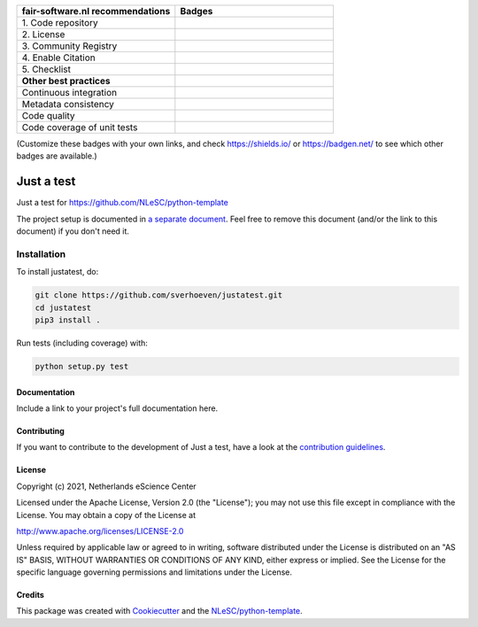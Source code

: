.. list-table::
   :widths: 25 25
   :header-rows: 1

   * - fair-software.nl recommendations
     - Badges
   * - \1. Code repository
     - |GitHub Badge|
   * - \2. License
     - |License Badge|
   * - \3. Community Registry
     - |PyPI Badge| |Research Software Directory Badge|
   * - \4. Enable Citation
     - |Zenodo Badge|
   * - \5. Checklist
     - |CII Best Practices Badge|
   * - **Other best practices**
     -
   * - Continuous integration
     - |Python Build| |PyPI Publish|
   * - Metadata consistency
     - |metadata consistency|
   * - Code quality
     - |sonarcloud quality badge|
   * - Code coverage of unit tests
     - |sonarcloud coverage badge|

(Customize these badges with your own links, and check https://shields.io/ or https://badgen.net/ to see which other badges are available.)

.. |GitHub Badge| image:: https://img.shields.io/badge/github-repo-000.svg?logo=github&labelColor=gray&color=blue
   :target: https://github.com/sverhoeven/justatest
   :alt: GitHub Badge

.. |License Badge| image:: https://img.shields.io/github/license/sverhoeven/justatest
   :target: https://github.com/sverhoeven/justatest
   :alt: License Badge

.. |PyPI Badge| image:: https://img.shields.io/pypi/v/justatest.svg?colorB=blue
   :target: https://pypi.python.org/project/justatest/
   :alt: PyPI Badge
.. |Research Software Directory Badge| image:: https://img.shields.io/badge/rsd-justatest-00a3e3.svg
   :target: https://www.research-software.nl/software/justatest
   :alt: Research Software Directory Badge

..
    Goto https://zenodo.org/account/settings/github/ to enable Zenodo/GitHub integration.
    After creation of a GitHub release at https://github.com/sverhoeven/justatest/releases
    there will be a Zenodo upload created at https://zenodo.org/deposit with a DOI, this DOI can be put in the Zenodo badge urls.
    In the README, we prefer to use the concept DOI over versioned DOI, see https://help.zenodo.org/#versioning.
.. |Zenodo Badge| image:: https://zenodo.org/badge/DOI/< replace with created DOI >.svg
   :target: https://doi.org/<replace with created DOI>
   :alt: Zenodo Badge

..
    A CII Best Practices project can be created at https://bestpractices.coreinfrastructure.org/en/projects/new
.. |CII Best Practices Badge| image:: https://bestpractices.coreinfrastructure.org/projects/< replace with created project identifier >/badge
   :target: https://bestpractices.coreinfrastructure.org/projects/< replace with created project identifier >
   :alt: CII Best Practices Badge

.. |Python Build| image:: https://github.com/sverhoeven/justatest/workflows/Python/badge.svg
   :target: https://github.com/sverhoeven/justatest/actions?query=workflow%3A%22Python%22
   :alt: Python Build

.. |PyPI Publish| image:: https://github.com/sverhoeven/justatest/workflows/PyPI/badge.svg
   :target: https://github.com/sverhoeven/justatest/actions?query=workflow%3A%22PyPI%22
   :alt: PyPI Publish

.. |metadata consistency| image:: https://github.com/sverhoeven/justatest/workflows/cffconvert/badge.svg
   :target: https://github.com/sverhoeven/justatest/actions?query=workflow%3A%22cffconvert%22
   :alt: metadata consistency badge

.. |sonarcloud quality badge| image:: https://sonarcloud.io/api/project_badges/measure?project=fair-software_howfairis&metric=alert_status
   :target: https://sonarcloud.io/dashboard?id=sverhoeven_justatest
   :alt: Quality Gate Status

.. |sonarcloud coverage badge| image:: https://sonarcloud.io/api/project_badges/measure?project=fair-software_howfairis&metric=coverage
   :target: https://sonarcloud.io/dashboard?id=sverhoeven_justatest
   :alt: Coverage

################################################################################
Just a test
################################################################################

Just a test for https://github.com/NLeSC/python-template


The project setup is documented in `a separate document <project_setup.rst>`_. Feel free to remove this document (and/or the link to this document) if you don't need it.

Installation
------------

To install justatest, do:

.. code-block:: console

  git clone https://github.com/sverhoeven/justatest.git
  cd justatest
  pip3 install .


Run tests (including coverage) with:

.. code-block:: console

  python setup.py test


Documentation
*************

.. _README:

Include a link to your project's full documentation here.

Contributing
************

If you want to contribute to the development of Just a test,
have a look at the `contribution guidelines <CONTRIBUTING.rst>`_.

License
*******

Copyright (c) 2021, Netherlands eScience Center

Licensed under the Apache License, Version 2.0 (the "License");
you may not use this file except in compliance with the License.
You may obtain a copy of the License at

http://www.apache.org/licenses/LICENSE-2.0

Unless required by applicable law or agreed to in writing, software
distributed under the License is distributed on an "AS IS" BASIS,
WITHOUT WARRANTIES OR CONDITIONS OF ANY KIND, either express or implied.
See the License for the specific language governing permissions and
limitations under the License.



Credits
*******

This package was created with `Cookiecutter <https://github.com/audreyr/cookiecutter>`_ and the `NLeSC/python-template <https://github.com/NLeSC/python-template>`_.
